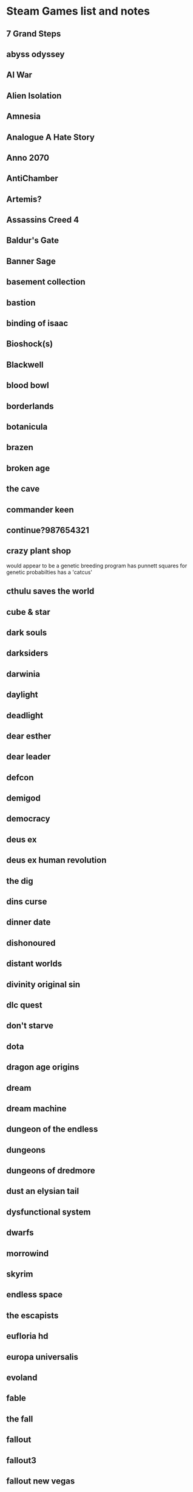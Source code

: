 * Steam Games list and notes
  
** 7 Grand Steps
   
** abyss odyssey
   
** AI War
   
** Alien Isolation
   
** Amnesia
   
** Analogue A Hate Story

** Anno 2070

** AntiChamber
   
** Artemis?

   
** Assassins Creed 4

** Baldur's Gate
   
** Banner Sage
   
** basement collection
   
** bastion

** binding of isaac

** Bioshock(s)

** Blackwell

** blood bowl
   
** borderlands
   
** botanicula

** brazen
   
** broken age
   
** the cave
   
** commander keen
   
** continue?987654321

** crazy plant shop
would appear to be a genetic breeding program
has punnett squares for genetic probabilties
has a 'catcus'   


** cthulu saves the world
   
** cube & star
   
** dark souls
   
** darksiders
   
** darwinia
   
** daylight
   
** deadlight
   
** dear esther
   
** dear leader
   
** defcon
   
** demigod
   
** democracy
   
** deus ex
   
** deus ex human revolution
   
** the dig
   
** dins curse
   
** dinner date
   
** dishonoured

** distant worlds
   
** divinity original sin
   
** dlc quest
   
** don't starve
   
** dota
   
** dragon age origins
   
** dream
   
** dream machine
   
** dungeon of the endless
   
** dungeons

** dungeons of dredmore

** dust an elysian tail
      
** dysfunctional system
   
** dwarfs
   
** morrowind
   
** skyrim
   
** endless space
   
** the escapists
   
** eufloria hd
   
** europa universalis
   
** evoland

** fable
   
** the fall
   
** fallout
   
** fallout3
   
** fallout new vegas
   
** farcry2
   
** farcry 3
   
** farcry blood dragon
   
** fez
   
** finding teddy
   
** fract osc
   
** fractal
   
** freaking meatbags
   
** frozen synapse
   
** ftl
   
** fuel
   
** galactic civilisations 2
   
** game of thrones
   
** garrys mod
   
**  gemini rue
 
** geneforge
   
** goat simulator
   
** gods will be watching
   
** godus
   
** gone home
   
** gratuitous space battles
   
** gratuitous tank battles
   
** the guild
   
** gunpoint
   
** hack n slash
   
** hitman
   
** hoard
   
** home
   
** hotline miami
   
** i have no mouth and i must scream
   
** van helsing
   
** indiana jones and the fate of atlantis
   
** indigo prophecy
   
** influent
   
** inquisitor

** invisible inc

** kentucky route zero
   
** kerbal space program
   
** kill the bad guy
   
** the last federation
   
** l.a.noire
   
** legend of grimrock
   
** lifeless planet
   
** limbo
   
** little inferno
   
** little pink best buds
   
** lone survivor
   
** loom
   
** lords of the black sun
   
** ludwig
   
** lyne
   
** machinarium
   
** magicka
   
** mafia 2

** maia
   
** majesty2
   
** mass effect 2
   
** metro 2033
   
** shadow of mordor
   
** heroes of might and magic
   
** mini metro
   
** mirrors edge
   
** mirrormoon ep
   
** mnemonic
   
** monaco
   
** mountain
   
** nidhogg
   
** noir syndrome
   
** nuclear throne
   
** oddworld strangers wrath
   
** only if
   
** orcs must die
   
** organ trail
   
** outlast
   
** papers please
  
** papo and yo
   
** the path
   
** patrician 4
   
** planetary annihilation
   
** poker night at the inventory
   
** plants vs zombies
   
** portal
   
** post mortem
   
** prison architect
   
** project zomboid
   
** proteus
   
** psychonauts
   
** puzzle agent
   
** recettear
   
** redshirt
   
** reignmaker
   
** reus
   
** risen2
   
** risk of rain
   
** riven

** road not taken
   
** rochard
   
** rock of ages
   
** rpg tycoon
   
** stalker
   
** saints row
   
** sam and max
   
** scribblenauts
   
** samarost
   
** shadowrun
   
** shattered haven
   
** the ship
   
** civ 5
   
** covert action
   
** simcity 4

** sins of a solar empire
   
** sir you are being hunted
   
** sokobond
   
** solar 2
   
** space empire 4
   
** space hulk
   
** SPAZ
   
** spacebase df-9
   
** spacecom
   
** spec ops the line
   
** spelunky

** splice
   
** stacking
   
** the stanley parable
   
** knights of the old republic
   
** starseed pilgrim

** stealth bastard
   
** steam marines
   

** stranded
   
** sunless sea
   The Echo bazaar / Fallen London universe with steamships and simple
   exploration and combat works perfectly.  Having a physical
   presence, a reason for your limited social interactions, and the
   wide variety of places there are, reminds me of wind waker. The boat exploration in that is brilliant.


** super meat boy
   
** sword and sworcery
   
** surgeon simulator
   
** survivor squad
   
** the swapper
   
** sword of the stars
   
** the pit
   
** system shock 2
   
** teamfortress 2
   
** teleglitch
   
** thief
   
** thomas was alone
   
** ticket to ride
   
** to the moon
   
** tomb raider
   
** torchlight
   
** shogun2
   
** transistor
   
** trine
   
** tropico
   
** dwarf fortress
   
** type:rider

** universe sandbox
   
** unrest
   
** uplink

** a valley without wind
   
** vampire the masquerade
   
** victoria 2
   
** viscera cleanup detail
   
** vvvvv
   
** waking mars
   
** the walking dead
   
** dawn of war
   
** dawn of war 2
   
** wasteland
   
** wayward manor
   
** windforge
   
** the witcher
   
** the wolf among us
   
** world of goo
   
** X rebirth
   
** X-com classics
   
** X-COM
   
** zeno clash
   
** the sims
   
** minecraft
   
** Zeldas
** Endless Legend
   Very interesting level of complexity on multiple levels.  Focuses
   on resources as productive and time based things. (science,
   industry, food) that can't be stored.
   lots of change to the world map, lots of things to research. 
   Diplomacy of absorbing minor factions into your own.
   heroes to modify things
   not enough evidence of the institutional changes, but still good.
   
** Banished
   such simple and assumed uses of churches.
   
** Wind Waker
   Boat exploration.
